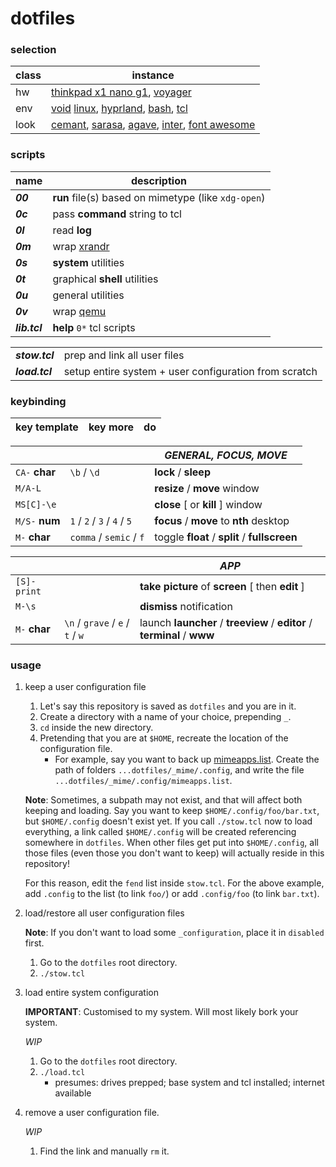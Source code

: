 * dotfiles

*** selection

| class | instance |
|-|-|
| hw | [[https://psref.lenovo.com/Detail/ThinkPad_X1_Nano_Gen_1?M=20UN00FSUS][thinkpad x1 nano g1]], [[https://www.zsa.io/voyager][voyager]] |
| env | [[https://voidlinux.org/][void]] [[https://www.kernel.org/][linux]], [[https://hyprland.org/][hyprland]], [[https://www.gnu.org/software/bash/][bash]], [[https://www.tcl.tk/][tcl]] |
| look | [[https://github.com/blobject/cemant][cemant]], [[https://picaq.github.io/sarasa/][sarasa]], [[https://github.com/blobject/agave][agave]], [[https://rsms.me/inter/][inter]], [[https://fontawesome.com/][font awesome]] |

*** scripts

| name | description |
|-|-|
| *[[__shell/bin/00][00]]* | *run* file(s) based on mimetype (like =xdg-open=) |
| *[[__shell/bin/0c][0c]]* | pass *command* string to tcl |
| *[[__shell/bin/0l][0l]]* | read *log* |
| *[[__shell/bin/0m][0m]]* | wrap [[https://www.x.org/wiki/Projects/XRandR/][xrandr]] |
| *[[__shell/bin/0s][0s]]* | *system* utilities |
| *[[__shell/bin/0t][0t]]* | graphical *shell* utilities |
| *[[__shell/bin/0u][0u]]* | general utilities |
| *[[__shell/bin/0v][0v]]* | wrap [[https://www.qemu.org/][qemu]] |
| *[[__shell/bin/lib.tcl][lib.tcl]]* | *help* =0*= tcl scripts |


| *[[stow.tcl]]* | prep and link all user files |
| *[[load.tcl]]* | setup entire system + user configuration from scratch |

*** keybinding

| key template | key more | do |
|-|-|-|

| | | /GENERAL, FOCUS, MOVE/ |
|-|-|-|
| =CA-= *char* | =\b= / =\d= | *lock* / *sleep* |
| =M/A-L= | | *resize* / *move* window |
| =MS[C]-\e= | | *close* [ or  *kill* ] window |
| =M/S-= *num* | =1= / =2= / =3= / =4= / =5= | *focus* / *move* to *nth* desktop |
| =M-= *char* | =comma= / =semic= / =f= | toggle *float* / *split* / *fullscreen* |

| | | /APP/ |
|-|-|-|
| =[S]-print= | | *take picture* of *screen* [ then *edit* ] |
| =M-\s= | | *dismiss* notification |
| =M-= *char* | =\n= / =grave= / =e= / =t= / =w= | launch *launcher* / *treeview* / *editor* / *terminal* / *www* |

*** usage

**** keep a user configuration file

1. Let's say this repository is saved as =dotfiles= and you are in it.
2. Create a directory with a name of your choice, prepending =_=.
3. ~cd~ inside the new directory.
4. Pretending that you are at =$HOME=, recreate the location of the configuration file.
  - For example, say you want to back up [[https://wiki.archlinux.org/title/XDG_MIME_Applications#mimeapps.list][mimeapps.list]]. Create the path of folders =...dotfiles/_mime/.config=, and write the file =...dotfiles/_mime/.config/mimeapps.list=.

*Note*: Sometimes, a subpath may not exist, and that will affect both keeping and loading. Say you want to keep =$HOME/.config/foo/bar.txt=, but =$HOME/.config= doesn't exist yet. If you call ~./stow.tcl~ now to load everything, a link called =$HOME/.config= will be created referencing somewhere in =dotfiles=. When other files get put into =$HOME/.config=, all those files (even those you don't want to keep) will actually reside in this repository!

For this reason, edit the =fend= list inside =stow.tcl=. For the above example, add =.config= to the list (to link =foo/=) or add =.config/foo= (to link =bar.txt=).

**** load/restore all user configuration files

*Note*: If you don't want to load some =_configuration=, place it in =disabled= first.

1. Go to the =dotfiles= root directory.
2. ~./stow.tcl~

**** load entire system configuration

*IMPORTANT*: Customised to my system. Will most likely bork your system.

/WIP/

1. Go to the =dotfiles= root directory.
2. ~./load.tcl~
  - presumes: drives prepped; base system and tcl installed; internet available

**** remove a user configuration file.

/WIP/

1. Find the link and manually ~rm~ it.

